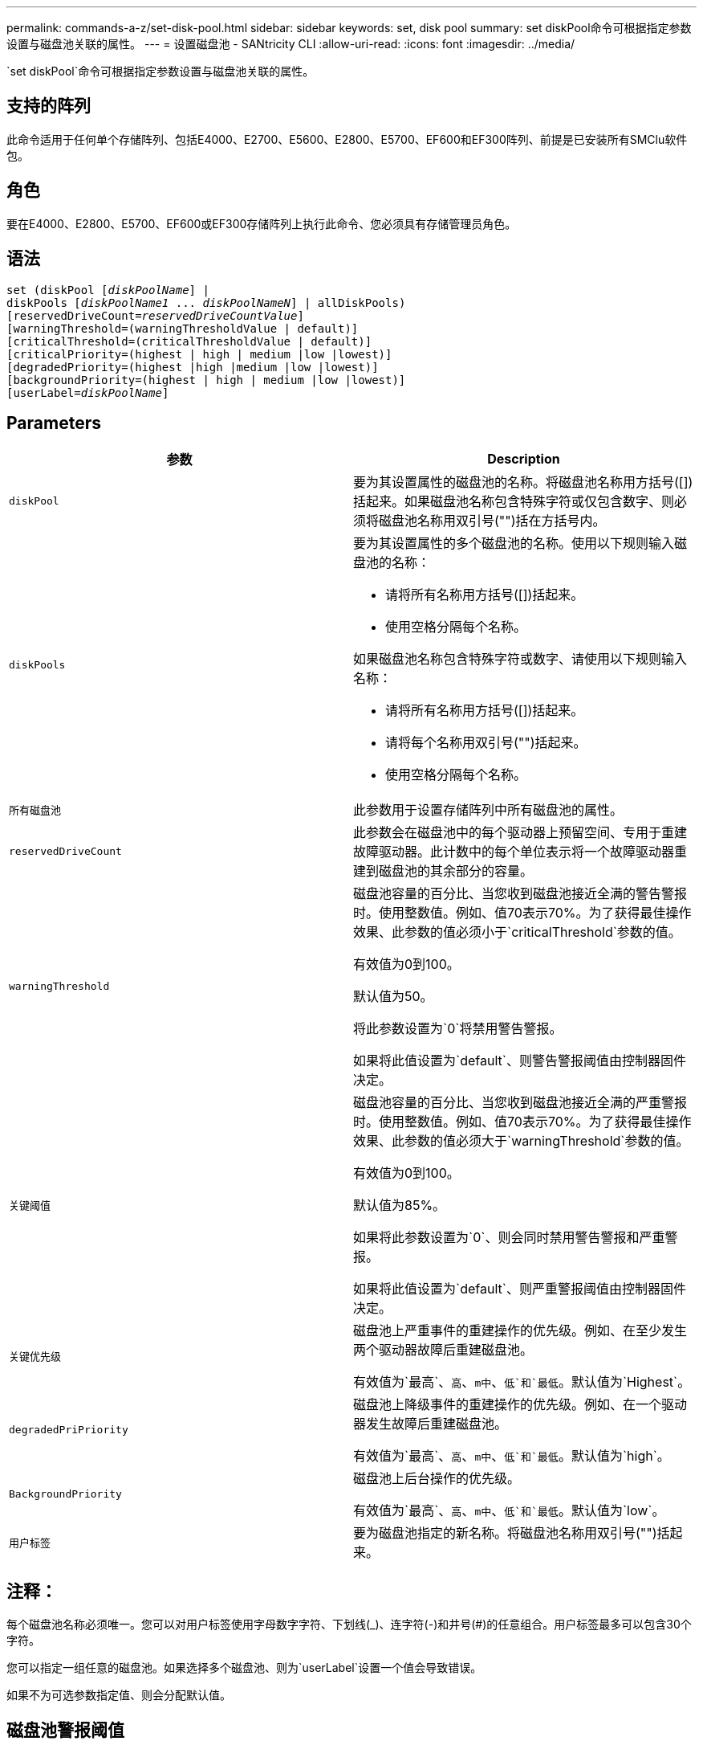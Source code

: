 ---
permalink: commands-a-z/set-disk-pool.html 
sidebar: sidebar 
keywords: set, disk pool 
summary: set diskPool命令可根据指定参数设置与磁盘池关联的属性。 
---
= 设置磁盘池 - SANtricity CLI
:allow-uri-read: 
:icons: font
:imagesdir: ../media/


[role="lead"]
`set diskPool`命令可根据指定参数设置与磁盘池关联的属性。



== 支持的阵列

此命令适用于任何单个存储阵列、包括E4000、E2700、E5600、E2800、E5700、EF600和EF300阵列、前提是已安装所有SMClu软件包。



== 角色

要在E4000、E2800、E5700、EF600或EF300存储阵列上执行此命令、您必须具有存储管理员角色。



== 语法

[source, cli, subs="+macros"]
----
set (diskPool pass:quotes[[_diskPoolName_]] |
diskPools pass:quotes[[_diskPoolName1_ ... _diskPoolNameN_]] | allDiskPools)
[reservedDriveCount=pass:quotes[_reservedDriveCountValue_]]
[warningThreshold=(warningThresholdValue | default)]
[criticalThreshold=(criticalThresholdValue | default)]
[criticalPriority=(highest | high | medium |low |lowest)]
[degradedPriority=(highest |high |medium |low |lowest)]
[backgroundPriority=(highest | high | medium |low |lowest)]
[userLabel=pass:quotes[_diskPoolName_]]
----


== Parameters

[cols="2*"]
|===
| 参数 | Description 


 a| 
`diskPool`
 a| 
要为其设置属性的磁盘池的名称。将磁盘池名称用方括号([])括起来。如果磁盘池名称包含特殊字符或仅包含数字、则必须将磁盘池名称用双引号("")括在方括号内。



 a| 
`diskPools`
 a| 
要为其设置属性的多个磁盘池的名称。使用以下规则输入磁盘池的名称：

* 请将所有名称用方括号([])括起来。
* 使用空格分隔每个名称。


如果磁盘池名称包含特殊字符或数字、请使用以下规则输入名称：

* 请将所有名称用方括号([])括起来。
* 请将每个名称用双引号("")括起来。
* 使用空格分隔每个名称。




 a| 
`所有磁盘池`
 a| 
此参数用于设置存储阵列中所有磁盘池的属性。



 a| 
`reservedDriveCount`
 a| 
此参数会在磁盘池中的每个驱动器上预留空间、专用于重建故障驱动器。此计数中的每个单位表示将一个故障驱动器重建到磁盘池的其余部分的容量。



 a| 
`warningThreshold`
 a| 
磁盘池容量的百分比、当您收到磁盘池接近全满的警告警报时。使用整数值。例如、值70表示70%。为了获得最佳操作效果、此参数的值必须小于`criticalThreshold`参数的值。

有效值为0到100。

默认值为50。

将此参数设置为`0`将禁用警告警报。

如果将此值设置为`default`、则警告警报阈值由控制器固件决定。



 a| 
`关键阈值`
 a| 
磁盘池容量的百分比、当您收到磁盘池接近全满的严重警报时。使用整数值。例如、值70表示70%。为了获得最佳操作效果、此参数的值必须大于`warningThreshold`参数的值。

有效值为0到100。

默认值为85%。

如果将此参数设置为`0`、则会同时禁用警告警报和严重警报。

如果将此值设置为`default`、则严重警报阈值由控制器固件决定。



 a| 
`关键优先级`
 a| 
磁盘池上严重事件的重建操作的优先级。例如、在至少发生两个驱动器故障后重建磁盘池。

有效值为`最高`、`高`、`m中`、`低`和`最低`。默认值为`Highest`。



 a| 
`degradedPriPriority`
 a| 
磁盘池上降级事件的重建操作的优先级。例如、在一个驱动器发生故障后重建磁盘池。

有效值为`最高`、`高`、`m中`、`低`和`最低`。默认值为`high`。



 a| 
`BackgroundPriority`
 a| 
磁盘池上后台操作的优先级。

有效值为`最高`、`高`、`m中`、`低`和`最低`。默认值为`low`。



 a| 
`用户标签`
 a| 
要为磁盘池指定的新名称。将磁盘池名称用双引号("")括起来。

|===


== 注释：

每个磁盘池名称必须唯一。您可以对用户标签使用字母数字字符、下划线(_)、连字符(-)和井号(#)的任意组合。用户标签最多可以包含30个字符。

您可以指定一组任意的磁盘池。如果选择多个磁盘池、则为`userLabel`设置一个值会导致错误。

如果不为可选参数指定值、则会分配默认值。



== 磁盘池警报阈值

每个磁盘池都有两个逐渐严重的警报级别、用于在磁盘池的存储容量接近全满时通知用户。警报阈值是磁盘池中已用容量占总可用容量的百分比。警报包括：

* 警告—这是磁盘池中已用容量接近全满的第一级警报。达到警告警报阈值时、将生成需要注意的情况、并将事件发布到存储管理软件。警告阈值将被严重阈值所取代。默认警告阈值为50%。
* 严重—这是磁盘池中已用容量接近全满的最严重警报级别。达到严重警报的阈值时、将生成需要注意的情况、并将事件发布到存储管理软件。警告阈值将被严重阈值所取代。严重警报的默认阈值为85%。


要生效、警告警报的值必须始终小于严重警报的值。如果警告警报的值与严重警报的值相同、则仅发送严重警报。



== 磁盘池后台操作

磁盘池支持以下后台操作：

* 重建
* 即时可用性格式(IAF)
* 格式。
* 动态容量扩展(DCE)
* 动态容量缩减(DCR)
* 动态卷扩展(DVE)(对于磁盘池、DVE实际上不是后台操作、但支持将DVE作为同步操作。)


磁盘池不会对后台命令进行排队。您可以按顺序启动多个后台命令、但一次启动多个后台操作会延迟先前启动的命令的完成。支持的后台操作的相对优先级为：

. 重建
. 格式。
. 系统
. DCE/DCR




== 最低固件级别

7.83.
